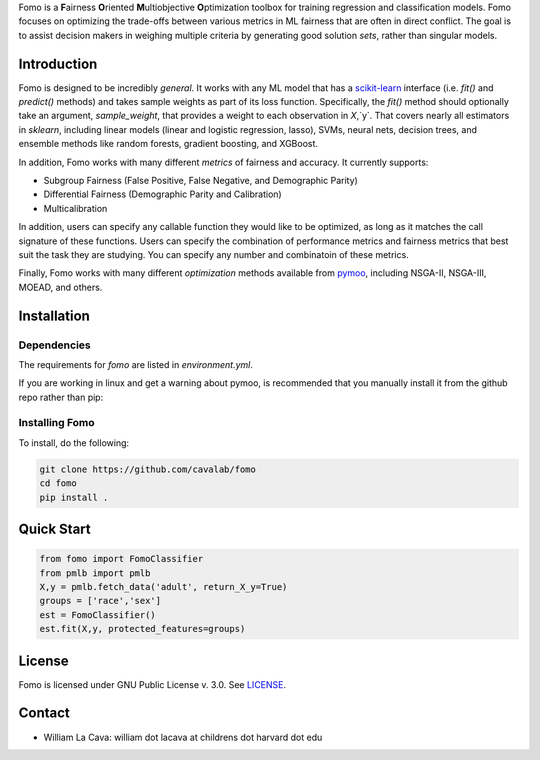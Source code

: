Fomo is a **F**\airness **O**\riented **M**\ultiobjective **O**\ptimization toolbox for training regression and classification models. 
Fomo focuses on optimizing the trade-offs between various metrics in ML fairness that are often in direct conflict. 
The goal is to assist decision makers in weighing multiple criteria by generating good solution *sets*, rather than singular models. 

Introduction 
============

Fomo is designed to be incredibly *general*. 
It works with any ML model that has a `scikit-learn <https://scikit-learn.org>`_ interface (i.e. `fit()` and `predict()` methods) and takes sample weights as part of its loss function. 
Specifically, the `fit()` method should optionally take an argument, `sample_weight`, that provides a weight to each observation in `X`,`y`. 
That covers nearly all estimators in `sklearn`, including linear models  (linear and logistic regression, lasso), SVMs, neural nets, decision trees, and ensemble methods like random forests, gradient boosting, and XGBoost. 

In addition, Fomo works with many different *metrics* of fairness and accuracy. 
It currently supports:

- Subgroup Fairness (False Positive, False Negative, and Demographic Parity)
- Differential Fairness (Demographic Parity and Calibration)
- Multicalibration

In addition, users can specify any callable function they would like to be optimized, as long as it matches the call signature of these functions. 
Users can specify the combination of performance metrics and fairness metrics that best suit the task they are studying. 
You can specify any number and combinatoin of these metrics. 

Finally, Fomo works with many different *optimization* methods available from `pymoo <https://pymoo.org/>`_, including NSGA-II, NSGA-III, MOEAD, and others. 

Installation
============

Dependencies
------------

The requirements for `fomo` are listed in `environment.yml`.

If you are working in linux and get a warning about pymoo, is recommended that you manually install it from the github repo rather than pip:

.. code-block:: bash
    git clone https://github.com/anyoptimization/pymoo
    cd pymoo
    make compile
    pip install .

Installing Fomo
---------------

To install, do the following:

.. code-block:: bash

    git clone https://github.com/cavalab/fomo
    cd fomo
    pip install . 

Quick Start
============


.. code-block:: python

    from fomo import FomoClassifier
    from pmlb import pmlb
    X,y = pmlb.fetch_data('adult', return_X_y=True)
    groups = ['race','sex']
    est = FomoClassifier()
    est.fit(X,y, protected_features=groups)

License
=======

Fomo is licensed under GNU Public License v. 3.0.  See `LICENSE <https://github.com/cavalab/fomo/blob/main/LICENSE>`_.

Contact
============

- William La Cava: william dot lacava at childrens dot harvard dot edu
